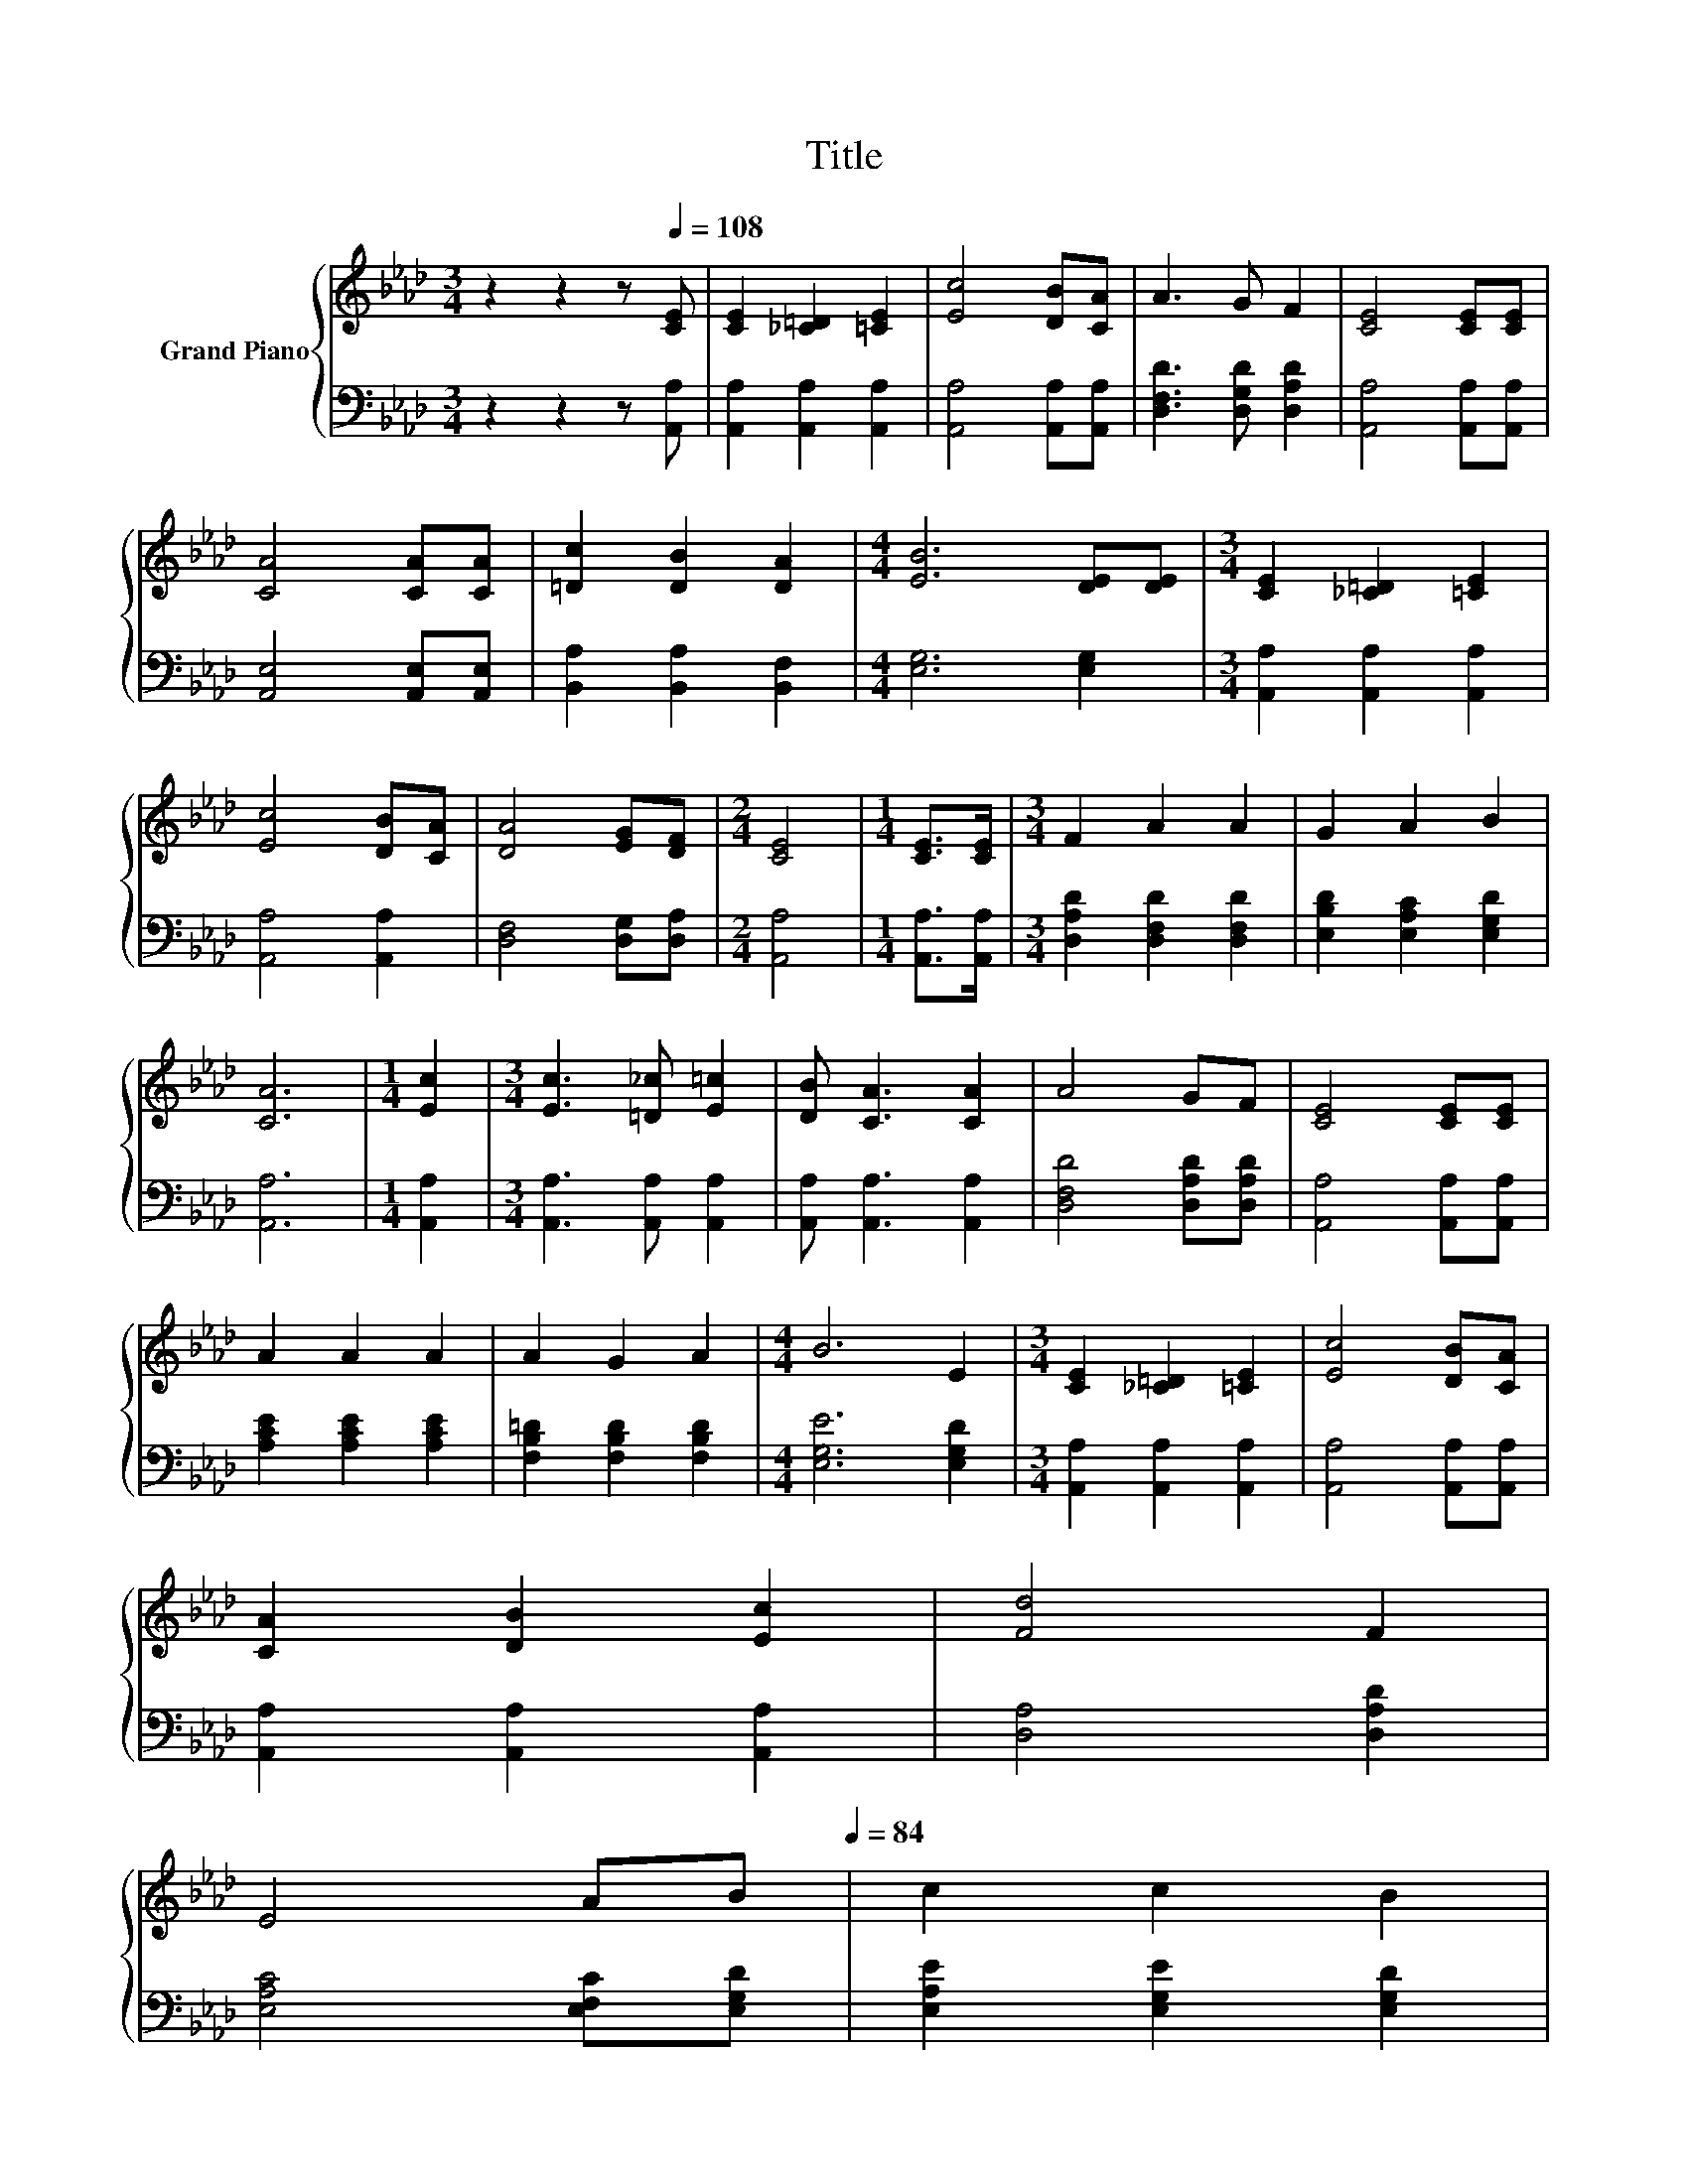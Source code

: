 X:1
T:Title
%%score { 1 | 2 }
L:1/8
M:3/4
K:Ab
V:1 treble nm="Grand Piano"
V:2 bass 
V:1
 z2 z2 z[Q:1/4=108] [CE] | [CE]2 [_C=D]2 [=CE]2 | [Ec]4 [DB][CA] | A3 G F2 | [CE]4 [CE][CE] | %5
 [CA]4 [CA][CA] | [=Dc]2 [DB]2 [DA]2 |[M:4/4] [EB]6 [DE][DE] |[M:3/4] [CE]2 [_C=D]2 [=CE]2 | %9
 [Ec]4 [DB][CA] | [DA]4 [EG][DF] |[M:2/4] [CE]4 |[M:1/4] [CE]>[CE] |[M:3/4] F2 A2 A2 | G2 A2 B2 | %15
 [CA]6 |[M:1/4] [Ec]2 |[M:3/4] [Ec]3 [=D_c] [E=c]2 | [DB] [CA]3 [CA]2 | A4 GF | [CE]4 [CE][CE] | %21
 A2 A2 A2 | A2 G2 A2 |[M:4/4] B6 E2 |[M:3/4] [CE]2 [_C=D]2 [=CE]2 | [Ec]4 [DB][CA] | %26
 [CA]2 [DB]2 [Ec]2 | [Fd]4 F2 | %28
 E4 AB[Q:1/4=105][Q:1/4=101][Q:1/4=98][Q:1/4=95][Q:1/4=91][Q:1/4=88][Q:1/4=84] | c2 c2 B2 | %30
[M:7/8] [CA]-[CA]-[CA]- [CA]3 z |] %31
V:2
 z2 z2 z [A,,A,] | [A,,A,]2 [A,,A,]2 [A,,A,]2 | [A,,A,]4 [A,,A,][A,,A,] | %3
 [D,F,D]3 [D,G,D] [D,A,D]2 | [A,,A,]4 [A,,A,][A,,A,] | [A,,E,]4 [A,,E,][A,,E,] | %6
 [B,,A,]2 [B,,A,]2 [B,,F,]2 |[M:4/4] [E,G,]6 [E,G,]2 |[M:3/4] [A,,A,]2 [A,,A,]2 [A,,A,]2 | %9
 [A,,A,]4 [A,,A,]2 | [D,F,]4 [D,G,][D,A,] |[M:2/4] [A,,A,]4 |[M:1/4] [A,,A,]>[A,,A,] | %13
[M:3/4] [D,A,D]2 [D,F,D]2 [D,F,D]2 | [E,B,D]2 [E,A,C]2 [E,G,D]2 | [A,,A,]6 |[M:1/4] [A,,A,]2 | %17
[M:3/4] [A,,A,]3 [A,,A,] [A,,A,]2 | [A,,A,] [A,,A,]3 [A,,A,]2 | [D,F,D]4 [D,A,D][D,A,D] | %20
 [A,,A,]4 [A,,A,][A,,A,] | [A,CE]2 [A,CE]2 [A,CE]2 | [F,B,=D]2 [F,B,D]2 [F,B,D]2 | %23
[M:4/4] [E,G,E]6 [E,G,D]2 |[M:3/4] [A,,A,]2 [A,,A,]2 [A,,A,]2 | [A,,A,]4 [A,,A,][A,,A,] | %26
 [A,,A,]2 [A,,A,]2 [A,,A,]2 | [D,A,]4 [D,A,D]2 | [E,A,C]4 [E,F,C][E,G,D] | %29
 [E,A,E]2 [E,G,E]2 [E,G,D]2 |[M:7/8] [A,,E,A,]-[A,,E,A,]-[A,,E,A,]- [A,,E,A,]3 z |] %31

